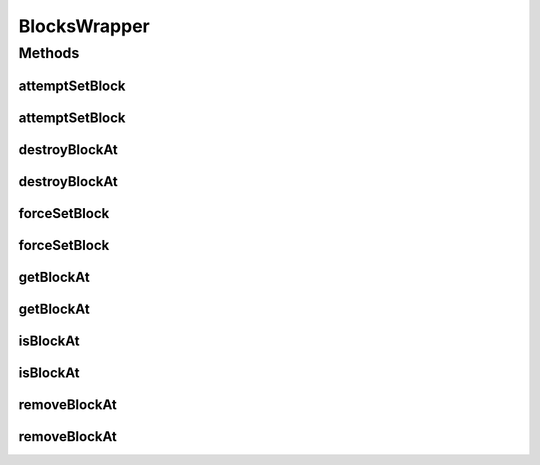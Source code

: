 .. java:import:: net.minecraft.block Block

.. java:import:: net.minecraft.block.state IBlockState

.. java:import:: net.minecraft.init Blocks

.. java:import:: net.minecraft.util.math BlockPos

.. java:import:: net.minecraft.world World

BlocksWrapper
=============

.. java:package:: simplePlugins.plugins.api.wrapper
   :noindex:

.. java:type:: public class BlocksWrapper

   Provides static methods for working with \ :java:ref:`BlocksWrapper <Block>`\ . For example, you can set a block at a given position or retrieve the block type at a given position.

   :author: Florian Warzecha

Methods
-------
attemptSetBlock
^^^^^^^^^^^^^^^

.. java:method:: public static boolean attemptSetBlock(Block block, World world, BlockPos blockPos)
   :outertype: BlocksWrapper

   Attempts to set a block at a given \ :java:ref:`position <BlockPos>`\ .

   :param block: The block that is set.
   :param world: The world that gets modified.
   :param blockPos: The position of the new block.
   :return: If the block was set.

   **See also:** :java:ref:`World.setBlockState(BlockPos,IBlockState)`, :java:ref:`Block.getDefaultState()`, :java:ref:`BlocksWrapper.forceSetBlock(Block,World,BlockPos)`

attemptSetBlock
^^^^^^^^^^^^^^^

.. java:method:: public static boolean attemptSetBlock(Block block, World world, double x, double y, double z)
   :outertype: BlocksWrapper

   Attempts to set a block at a given position.

   :param block: The block that is set.
   :param world: The world that gets modified.
   :param x: The x coordinate of the block's position.
   :param y: The y coordinate of the block's position.
   :param z: The z coordinate of the block's position.
   :return: If the block was set.

   **See also:** :java:ref:`World.setBlockState(BlockPos,IBlockState)`, :java:ref:`Block.getDefaultState()`, :java:ref:`BlocksWrapper.forceSetBlock(Block,World,BlockPos)`, :java:ref:`BlocksWrapper.attemptSetBlock(Block,World,BlockPos)`

destroyBlockAt
^^^^^^^^^^^^^^

.. java:method:: public static boolean destroyBlockAt(World world, BlockPos blockPos, boolean dropBlock)
   :outertype: BlocksWrapper

   Removes the block at the given \ :java:ref:`posstion <BlockPos>`\ . The difference between this method and \ :java:ref:`removeBlockAt(World,BlockPos)`\  is, that this method will play the block breaking sound and can drop the block item.

   :param world: The world we're operating in.
   :param blockPos: The position at which the block is removed.
   :param dropBlock: If the block should be dropped as an item.
   :return: If the block was successfully removed.

   **See also:** :java:ref:`World.destroyBlock(BlockPos,boolean)`

destroyBlockAt
^^^^^^^^^^^^^^

.. java:method:: public static boolean destroyBlockAt(World world, double x, double y, double z, boolean dropBlock)
   :outertype: BlocksWrapper

   Removes the block at the given posstion. The difference between this method and \ :java:ref:`removeBlockAt(World,BlockPos)`\  is, that this method will play the block breaking sound and can drop the block item.

   :param world: The world we're operating in.
   :param x: The x coordinate of the blocks position.
   :param y: The y coordinate of the blocks position.
   :param z: The z coordinate of the blocks position.
   :param dropBlock: If the block should be dropped as an item.
   :return: If the block was successfully removed.

   **See also:** :java:ref:`World.destroyBlock(BlockPos,boolean)`, :java:ref:`.destroyBlockAt(World,BlockPos,boolean)`

forceSetBlock
^^^^^^^^^^^^^

.. java:method:: public static boolean forceSetBlock(Block block, World world, BlockPos blockPos)
   :outertype: BlocksWrapper

   Sets a block at a given \ :java:ref:`position <BlockPos>`\ .

   :param block: The block that is set.
   :param world: The world that gets modified.
   :param blockPos: The position of the new block.
   :return: If the block was set.

   **See also:** :java:ref:`Block.getDefaultState()`, :java:ref:`World.setBlockState(BlockPos,IBlockState)`

forceSetBlock
^^^^^^^^^^^^^

.. java:method:: public static boolean forceSetBlock(Block block, World world, double x, double y, double z)
   :outertype: BlocksWrapper

   Sets a block at a given position.

   :param block: The block that is set.
   :param world: The world that gets modified.
   :param x: The x coordinate of the block's position.
   :param y: The y coordinate of the block's position.
   :param z: The z coordinate of the block's position.
   :return: If the block was set.

   **See also:** :java:ref:`World.setBlockState(BlockPos,IBlockState)`, :java:ref:`Block.getDefaultState()`, :java:ref:`BlocksWrapper.forceSetBlock(Block,World,BlockPos)`

getBlockAt
^^^^^^^^^^

.. java:method:: public static Block getBlockAt(World world, BlockPos blockPos)
   :outertype: BlocksWrapper

   Looks which block is at the given \ :java:ref:`position <BlockPos>`\ .

   :param world: The world that is loaded.
   :param blockPos: The position where the block type is queried.
   :return: The \ :java:ref:`Block`\  at the \ :java:ref:`BlockPos`\

   **See also:** :java:ref:`World.getBlockState(BlockPos)`, :java:ref:`IBlockState.getBlock()`

getBlockAt
^^^^^^^^^^

.. java:method:: public static Block getBlockAt(World world, double x, double y, double z)
   :outertype: BlocksWrapper

   Looks which block is at the given position.

   :param world: The world that is loaded.
   :param x: The x coordinate of the position.
   :param y: The y coordinate of the position.
   :param z: The z coordinate of the position.
   :return: The \ :java:ref:`Block`\  at the \ :java:ref:`BlockPos`\

   **See also:** :java:ref:`World.getBlockState(BlockPos)`, :java:ref:`IBlockState.getBlock()`, :java:ref:`BlocksWrapper.getBlockAt(World,BlockPos)`

isBlockAt
^^^^^^^^^

.. java:method:: public static boolean isBlockAt(World world, BlockPos blockPos)
   :outertype: BlocksWrapper

   Checks if a block exists yet at a given \ :java:ref:`position <BlockPos>`\ .

   :param world: The world we're operating in.
   :param blockPos: The position we're checking.
   :return: \ ``true``\  if there is a block at the position, \ ``false``\  if not

isBlockAt
^^^^^^^^^

.. java:method:: public static boolean isBlockAt(World world, double x, double y, double z)
   :outertype: BlocksWrapper

   Checks if a block exists yet at a given position.

   :param world: The world we're operating in.
   :param x: The x coordinate of the position.
   :param y: The y coordinate of the position.
   :param z: The z coordinate of the position.
   :return: \ ``true``\  if there is a block at the position, \ ``false``\  if not

removeBlockAt
^^^^^^^^^^^^^

.. java:method:: public static boolean removeBlockAt(World world, BlockPos blockPos)
   :outertype: BlocksWrapper

   Removes the block ate the given \ :java:ref:`position <BlockPos>`\ . This is done by setting it to air.

   :param world: The world we're operating in.
   :param blockPos: The position at which the block is removed.
   :return: If the block was successfully removed.

   **See also:** :java:ref:`World.setBlockToAir(BlockPos)`

removeBlockAt
^^^^^^^^^^^^^

.. java:method:: public static boolean removeBlockAt(World world, double x, double y, double z)
   :outertype: BlocksWrapper

   Removes the block at the given position. This is done by setting it to air.

   :param world: The world we're operating in.
   :param x: The x coordinate of the blocks position.
   :param y: The y coordinate of the blocks position.
   :param z: The z coordinate of the blocks position.
   :return: If the block was successfully removed.

   **See also:** :java:ref:`World.setBlockToAir(BlockPos)`, :java:ref:`.removeBlockAt(World,BlockPos)`

